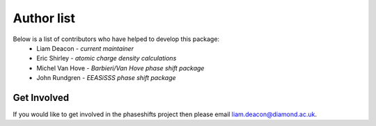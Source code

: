 .. _authors:

***********
Author list
***********

Below is a list of contributors who have helped to develop this package:
 * Liam Deacon - *current maintainer*
 * Eric Shirley - *atomic charge density calculations*
 * Michel Van Hove - *Barbieri/Van Hove phase shift package*
 * John Rundgren - *EEASiSSS phase shift package*

Get Involved
============

If you would like to get involved in the phaseshifts project then
please email liam.deacon@diamond.ac.uk.